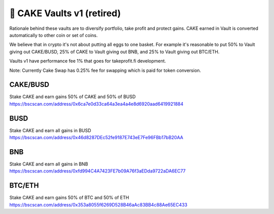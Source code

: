 ***************************
🥞 CAKE Vaults v1 (retired)
***************************

Rationale behind these vaults are to diversify portfolio, take profit and protect gains.
CAKE earned in Vault is converted automatically to other coin or set of coins.

We believe that in crypto it's not about putting all eggs to one basket.
For example it's reasonable to put 50% to Vault giving out CAKE/BUSD, 25% of CAKE to Vault giving out BNB,
and 25% to Vault giving out BTC/ETH.

Vaults v1 have performance fee 1% that goes for takeprofit.fi development.

Note: Currently Cake Swap has 0.25% fee for swapping which is paid for token conversion.

CAKE/BUSD
==========================================================
Stake CAKE and earn gains 50% of CAKE and 50% of BUSD
https://bscscan.com/address/0x6ca7e0d33ca64a3ea4a4e8d6920aad6419921884

BUSD
==========================================================
Stake CAKE and earn all gains in BUSD
https://bscscan.com/address/0x46d8287DEc52fe9187E743eE7Fe96FBb17bB20AA

BNB
==========================================================
Stake CAKE and earn all gains in BNB
https://bscscan.com/address/0xfd994C4A7423FE7b09A76f3aEDda9722aDA6EC77

BTC/ETH
==========================================================
Stake CAKE and earn gains 50% of BTC and 50% of ETH
https://bscscan.com/address/0x353a8055f6269D528B46aAc83BB4c88Ae65EC433
